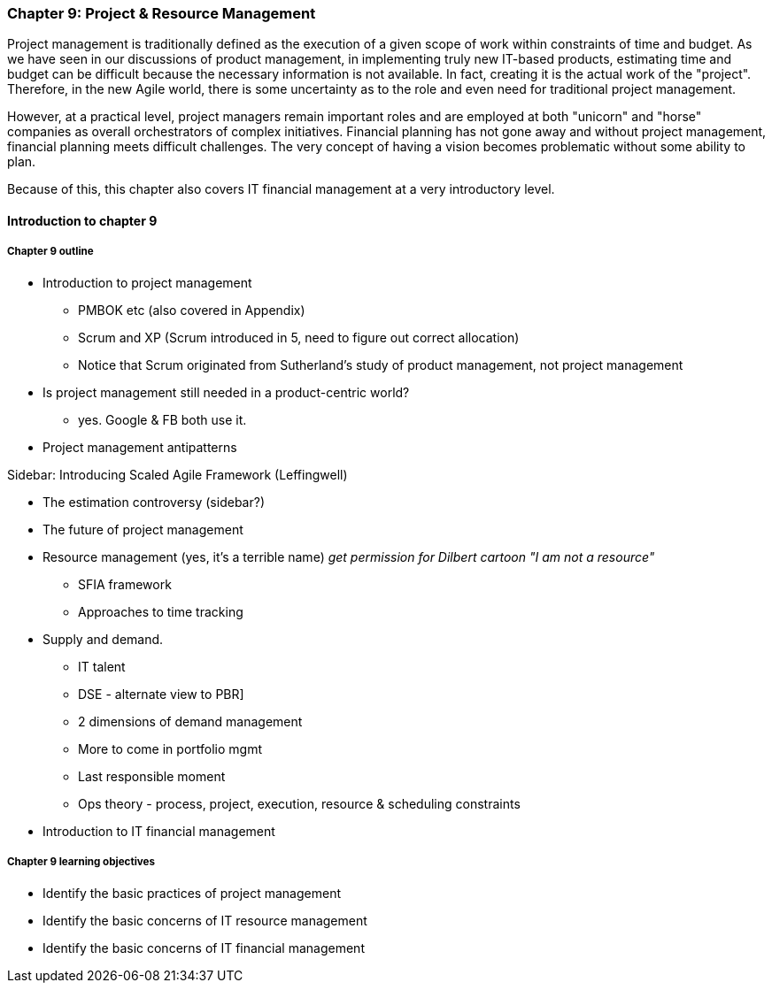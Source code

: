 === Chapter 9: Project & Resource Management

Project management is traditionally defined as the execution of a given scope of work within constraints of time and budget. As we have seen in our discussions of product management, in implementing truly new IT-based products, estimating time and budget can be difficult because the necessary information is not available. In fact, creating it is the actual work of the "project". Therefore, in the new Agile world, there is some uncertainty as to the role and even need for traditional project management.

However, at a practical level, project managers remain important roles and are employed at both "unicorn" and "horse" companies as overall orchestrators of complex initiatives. Financial planning has not gone away and without project management, financial planning meets difficult challenges. The very concept of having a vision becomes problematic without some ability to plan.

Because of this, this chapter also covers IT financial management at a very introductory level.

==== Introduction to chapter 9

===== Chapter 9 outline

* Introduction to project management
 - PMBOK etc (also covered in Appendix)
 - Scrum and XP (Scrum introduced in 5, need to figure out correct allocation)
  - Notice that Scrum originated from Sutherland's study of product management, not project management

* Is project management still needed in a product-centric world?
 - yes. Google & FB both use it.

* Project management antipatterns

****
Sidebar: Introducing Scaled Agile Framework (Leffingwell)
****

* The estimation controversy (sidebar?)

* The future of project management

* Resource management (yes, it's a terrible name)
  _get permission for Dilbert cartoon "I am not a resource"_
  - SFIA framework
  - Approaches to time tracking

* Supply and demand.
  - IT talent
  - DSE - alternate view to PBR]
  - 2 dimensions of demand management
  - More to come in portfolio mgmt
  - Last responsible moment
  - Ops theory - process, project, execution, resource & scheduling constraints

  * Introduction to IT financial management


===== Chapter 9 learning objectives
* Identify the basic practices of project management
* Identify the basic concerns of IT resource management
* Identify the basic concerns of IT financial management
